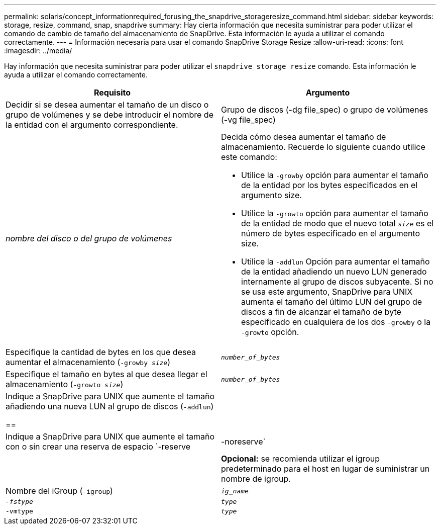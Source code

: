 ---
permalink: solaris/concept_informationrequired_forusing_the_snapdrive_storageresize_command.html 
sidebar: sidebar 
keywords: storage, resize, command, snap, snapdrive 
summary: Hay cierta información que necesita suministrar para poder utilizar el comando de cambio de tamaño del almacenamiento de SnapDrive. Esta información le ayuda a utilizar el comando correctamente. 
---
= Información necesaria para usar el comando SnapDrive Storage Resize
:allow-uri-read: 
:icons: font
:imagesdir: ../media/


[role="lead"]
Hay información que necesita suministrar para poder utilizar el `snapdrive storage resize` comando. Esta información le ayuda a utilizar el comando correctamente.

|===
| Requisito | Argumento 


 a| 
Decidir si se desea aumentar el tamaño de un disco o grupo de volúmenes y se debe introducir el nombre de la entidad con el argumento correspondiente.



 a| 
Grupo de discos (-dg file_spec) o grupo de volúmenes (-vg file_spec)
 a| 
_nombre del disco o del grupo de volúmenes_



 a| 
Decida cómo desea aumentar el tamaño de almacenamiento. Recuerde lo siguiente cuando utilice este comando:

* Utilice la `-growby` opción para aumentar el tamaño de la entidad por los bytes especificados en el argumento size.
* Utilice la `-growto` opción para aumentar el tamaño de la entidad de modo que el nuevo total `_size_` es el número de bytes especificado en el argumento size.
* Utilice la `-addlun` Opción para aumentar el tamaño de la entidad añadiendo un nuevo LUN generado internamente al grupo de discos subyacente. Si no se usa este argumento, SnapDrive para UNIX aumenta el tamaño del último LUN del grupo de discos a fin de alcanzar el tamaño de byte especificado en cualquiera de los dos `-growby` o la `-growto` opción.




 a| 
Especifique la cantidad de bytes en los que desea aumentar el almacenamiento (`-growby _size_`)
 a| 
`_number_of_bytes_`



 a| 
Especifique el tamaño en bytes al que desea llegar el almacenamiento (`-growto _size_`)
 a| 
`_number_of_bytes_`



 a| 
Indique a SnapDrive para UNIX que aumente el tamaño añadiendo una nueva LUN al grupo de discos (`-addlun`)

==
 a| 



 a| 
Indique a SnapDrive para UNIX que aumente el tamaño con o sin crear una reserva de espacio `-reserve | -noreserve`
 a| 



 a| 
*Opcional:* se recomienda utilizar el igroup predeterminado para el host en lugar de suministrar un nombre de igroup.



 a| 
Nombre del iGroup (`-igroup`)
 a| 
`_ig_name_`



 a| 
`_-fstype_`
 a| 
`_type_`



 a| 
`-vmtype`
 a| 
`_type_`



 a| 
*Opcional:* especifica el tipo de sistema de archivos y gestor de volúmenes que se utilizarán para las operaciones de SnapDrive para UNIX.

|===